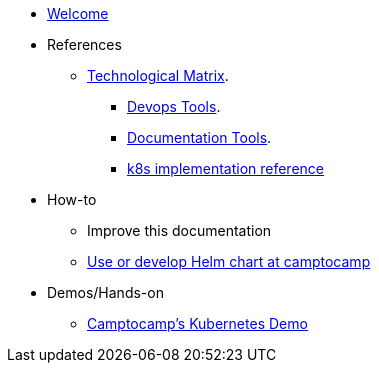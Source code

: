 * xref:index.adoc[Welcome]
* References
** xref:technological-matrix::index.adoc[Technological Matrix].
*** xref:technological-matrix:devops:devopsmatrix.adoc[Devops Tools].
*** xref:technological-matrix:documentation:docmatrix.adoc[Documentation Tools].
*** https://git.camptocamp.com/camptocamp/is/k8s/reference/k8s-platform-implementation-reference[k8s implementation reference]
* How-to
** Improve this documentation
** https://github.com/camptocamp/charts[Use or develop Helm chart at camptocamp] 
* Demos/Hands-on
** xref:k8s-demo::index.adoc[Camptocamp’s Kubernetes Demo]